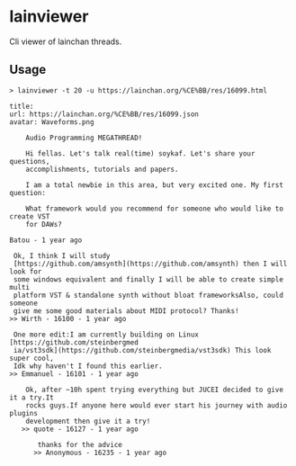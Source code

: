 * lainviewer
Cli viewer of lainchan threads.
** Usage
#+begin_src
> lainviewer -t 20 -u https://lainchan.org/%CE%BB/res/16099.html

title:
url: https://lainchan.org/%CE%BB/res/16099.json
avatar: Waveforms.png

    Audio Programming MEGATHREAD!

    Hi fellas. Let's talk real(time) soykaf. Let's share your questions,
    accomplishments, tutorials and papers.

    I am a total newbie in this area, but very excited one. My first question:

    What framework would you recommend for someone who would like to create VST
    for DAWs?

Batou - 1 year ago

 Ok, I think I will study
 [https://github.com/amsynth](https://github.com/amsynth) then I will look for
 some windows equivalent and finally I will be able to create simple multi
 platform VST & standalone synth without bloat frameworksAlso, could someone
 give me some good materials about MIDI protocol? Thanks!
>> Wirth - 16100 - 1 year ago

 One more edit:I am currently building on Linux [https://github.com/steinbergmed
 ia/vst3sdk](https://github.com/steinbergmedia/vst3sdk) This look super cool,
 Idk why haven't I found this earlier.
>> Emmanuel - 16101 - 1 year ago

    Ok, after ~10h spent trying everything but JUCEI decided to give it a try.It
    rocks guys.If anyone here would ever start his journey with audio plugins
    development then give it a try!
   >> quote - 16127 - 1 year ago

       thanks for the advice
      >> Anonymous - 16235 - 1 year ago
#+end_src
